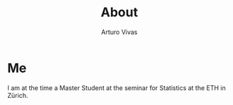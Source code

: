 #+TITLE: About
#+AUTHOR:      Arturo Vivas
#+EMAIL:       arturo.vivas@outlook.de

* Me

  I am at the time a Master Student at the seminar for Statistics at the ETH in Zürich.   
